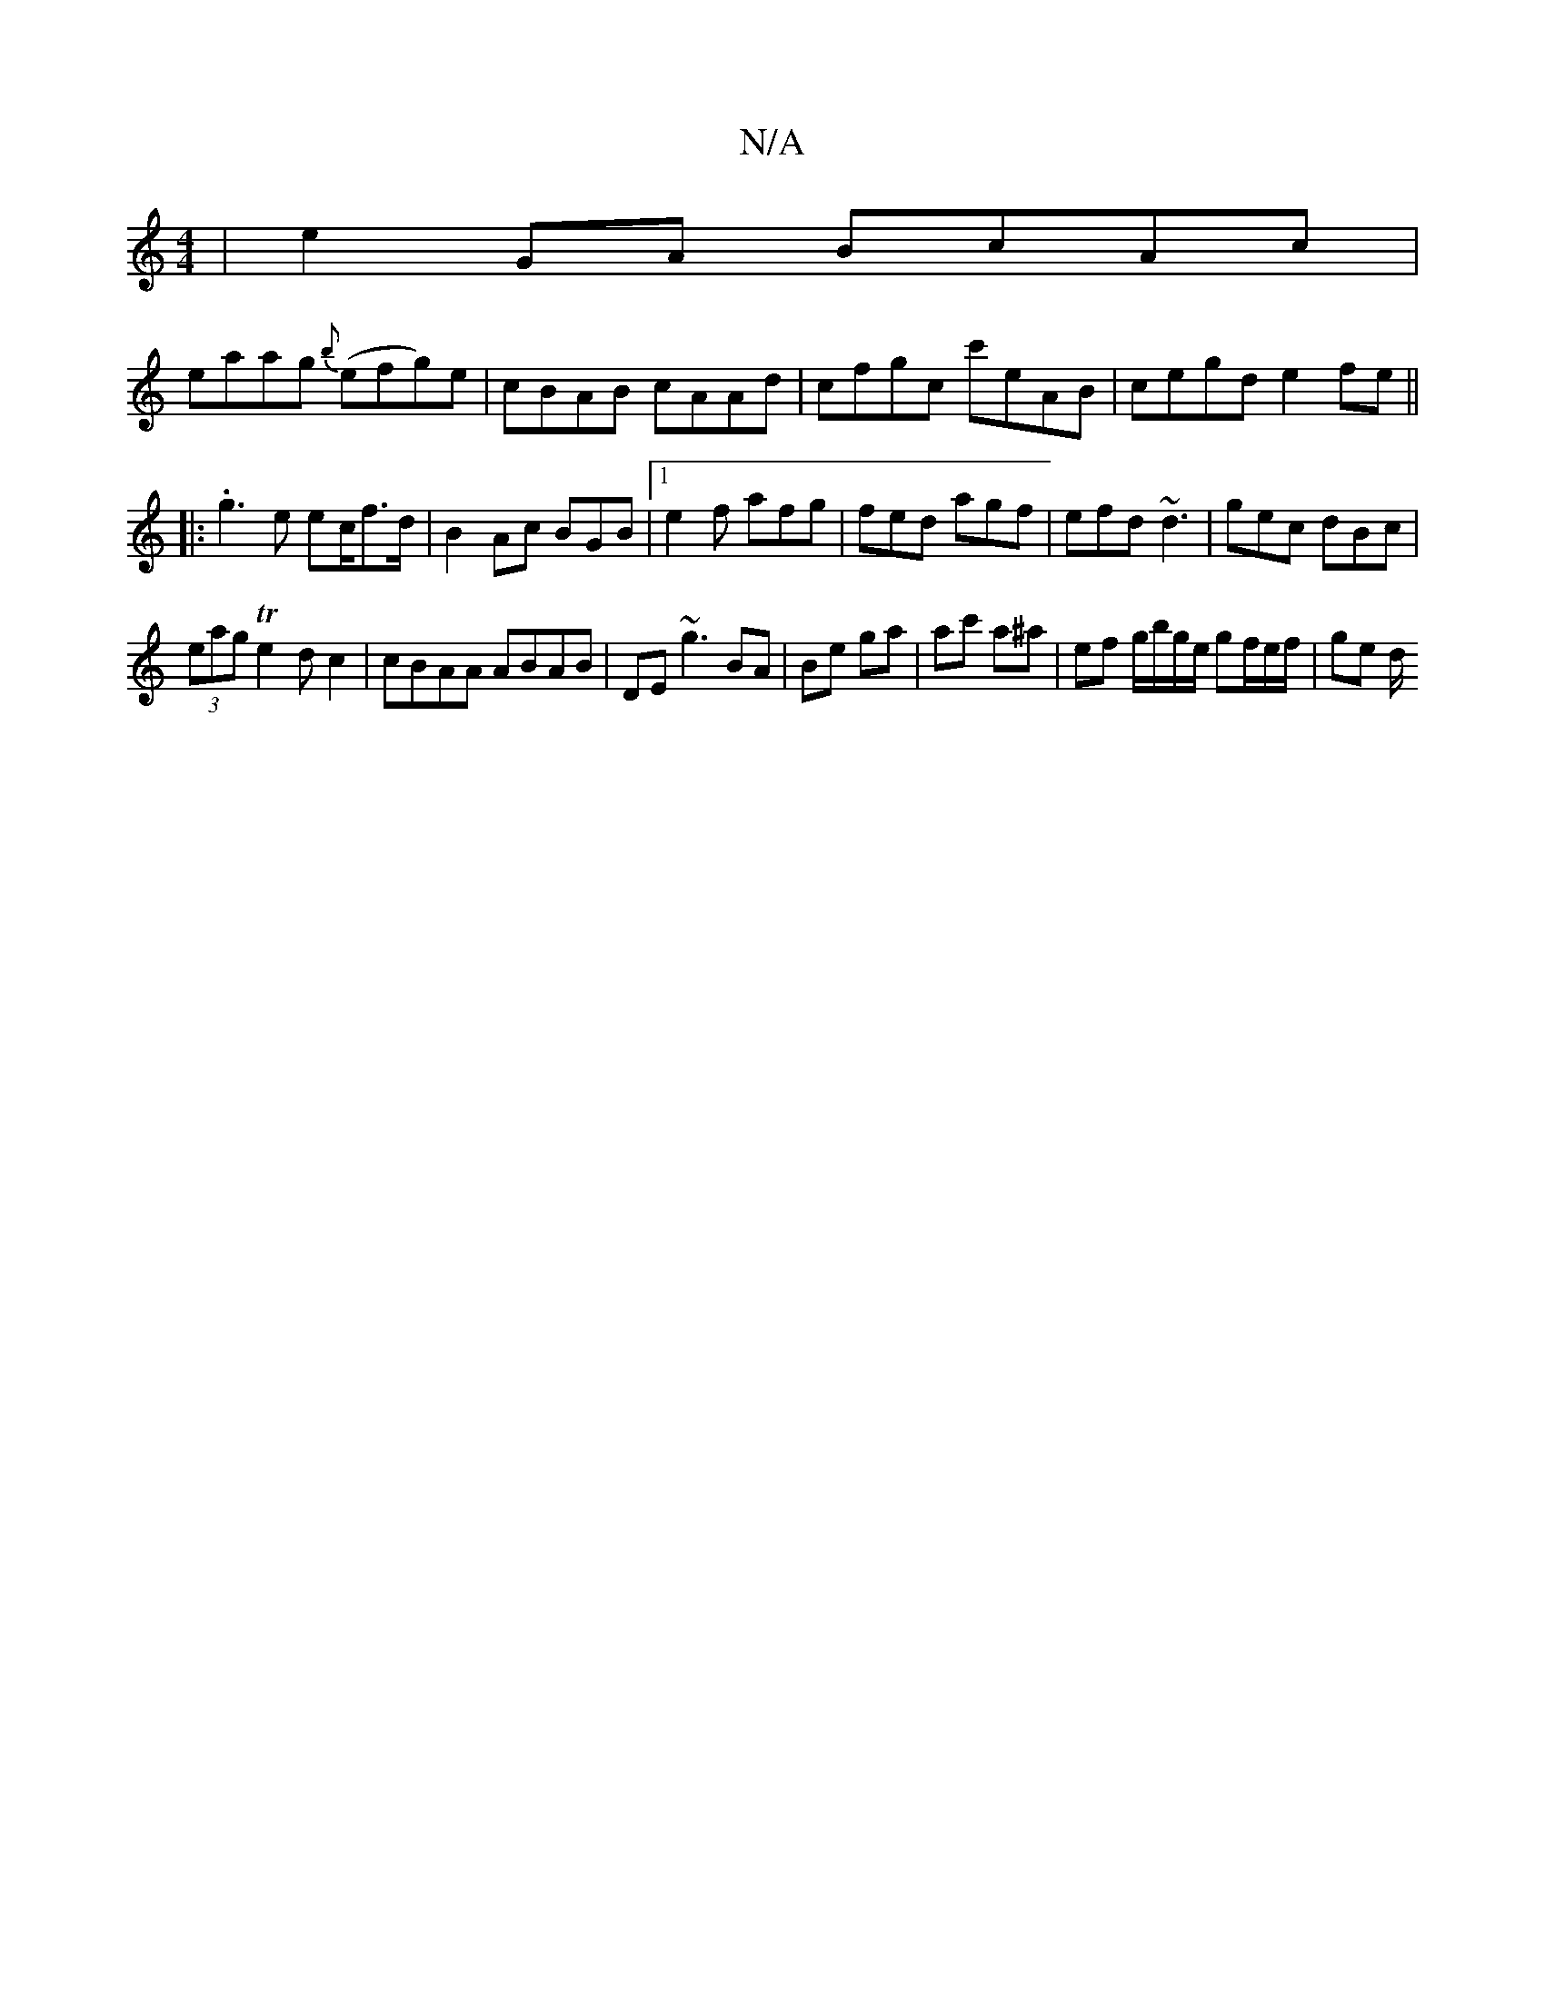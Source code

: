 X:1
T:N/A
M:4/4
R:N/A
K:Cmajor
|e2GA BcAc |
eaag {b}(efg)e | cBAB cAAd|cfgc c'eAB|cegd e2fe||
|: .g3e ec/f>d|B2Ac BGB|1 e2 f afg|fed agf|efd ~d3|gec dBc|
(3eag Te2dc2 | cBAA ABAB|DE ~g3 BA|Be ga | ac' a^a |ef g/b/g/e/ gf/e/f/|ge d/